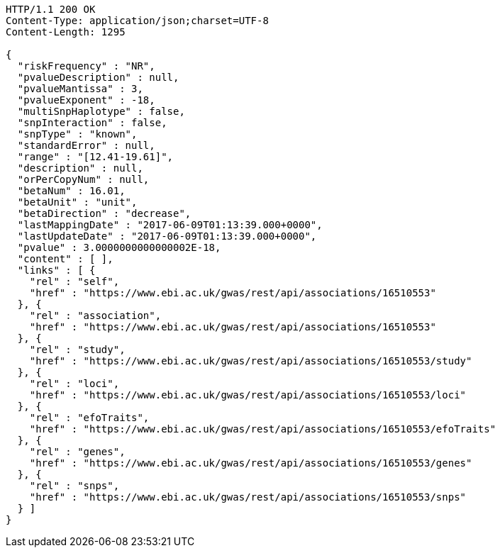 [source,http,options="nowrap"]
----
HTTP/1.1 200 OK
Content-Type: application/json;charset=UTF-8
Content-Length: 1295

{
  "riskFrequency" : "NR",
  "pvalueDescription" : null,
  "pvalueMantissa" : 3,
  "pvalueExponent" : -18,
  "multiSnpHaplotype" : false,
  "snpInteraction" : false,
  "snpType" : "known",
  "standardError" : null,
  "range" : "[12.41-19.61]",
  "description" : null,
  "orPerCopyNum" : null,
  "betaNum" : 16.01,
  "betaUnit" : "unit",
  "betaDirection" : "decrease",
  "lastMappingDate" : "2017-06-09T01:13:39.000+0000",
  "lastUpdateDate" : "2017-06-09T01:13:39.000+0000",
  "pvalue" : 3.0000000000000002E-18,
  "content" : [ ],
  "links" : [ {
    "rel" : "self",
    "href" : "https://www.ebi.ac.uk/gwas/rest/api/associations/16510553"
  }, {
    "rel" : "association",
    "href" : "https://www.ebi.ac.uk/gwas/rest/api/associations/16510553"
  }, {
    "rel" : "study",
    "href" : "https://www.ebi.ac.uk/gwas/rest/api/associations/16510553/study"
  }, {
    "rel" : "loci",
    "href" : "https://www.ebi.ac.uk/gwas/rest/api/associations/16510553/loci"
  }, {
    "rel" : "efoTraits",
    "href" : "https://www.ebi.ac.uk/gwas/rest/api/associations/16510553/efoTraits"
  }, {
    "rel" : "genes",
    "href" : "https://www.ebi.ac.uk/gwas/rest/api/associations/16510553/genes"
  }, {
    "rel" : "snps",
    "href" : "https://www.ebi.ac.uk/gwas/rest/api/associations/16510553/snps"
  } ]
}
----